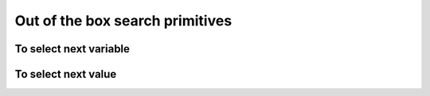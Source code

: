 
    

.. highlight:: cpp

..  _out_of_the_box_search_primitives:

Out of the box search primitives
----------------------------------------



To select next variable
^^^^^^^^^^^^^^^^^^^^^^^^^^

..  only:: draft

    To select next variable in the search tree, several search primitives are already defined. The ``enum``
    ``IntVarStrategy`` describes the strategy used to select the next branching variable at each node during the search:

    ``INT_VAR_DEFAULT`` 
      The default behavior is ``CHOOSE_FIRST_UNBOUND``.
    ``INT_VAR_SIMPLE``
      The simple selection is ``CHOOSE_FIRST_UNBOUND``.
    ``CHOOSE_FIRST_UNBOUND``
      Select the first unbound variable. Variables are considered in the order 
      of the vector of ``IntVar``\s used to create the selector.
    ``CHOOSE_RANDOM``
      Randomly select one of the remaining unbound variables.
    ``CHOOSE_MIN_SIZE_LOWEST_MIN``
      Among unbound variables, select the variable with the smallest size, i.e. 
      the smallest number of possible values. In case of tie, the selected 
      variables is the one with the lowest min value. In case of tie, 
      the first one is selected, first being defined by the order in the 
      vector of ``IntVar``\s used to create the selector.
    ``CHOOSE_MIN_SIZE_HIGHEST_MIN``
      Among unbound variables, select the variable with the smallest size, i.e.
      the smallest number of possible values. In case of tie, the selected 
      variables is the one with the highest min value. In case of tie, 
      the first one is selected, first being defined by the order in the 
      vector of ``IntVar``\s used to create the selector.
    ``CHOOSE_MIN_SIZE_LOWEST_MAX``
      Among unbound variables, select the variable with the smallest size, i.e.
      the smallest number of possible values. In case of tie, 
      the selected variables is the one with the lowest max value. 
      In case of tie, the first one is selected, first being defined by 
      the order in the vector of IntVars used to create the selector.
    ``CHOOSE_MIN_SIZE_HIGHEST_MAX``
      Among unbound variables, select the variable with the smallest size, i.e.
      the smallest number of possible values. In case of tie, the selected 
      variables is the one with the highest max value. In case of tie, the 
      first one is selected, first being defined by the order in the vector 
      of ``IntVar``\s used to create the selector.
    ``CHOOSE_PATH``
      Selects the next unbound variable on a path, the path being defined 
      by the variables: ``var[i]`` corresponds to the index of the next of ``i``. 

To select next value
^^^^^^^^^^^^^^^^^^^^^^^^^^

..  only:: draft

    The ``enum`` ``IntValueStrategy`` describes the strategy used to select the next value for the choosen 
    variable at each node during the search:

    ``INT_VALUE_DEFAULT``
      The default behavior is ``ASSIGN_MIN_VALUE``.
    ``INT_VALUE_SIMPLE``
      The simple selection is ``ASSIGN_MIN_VALUE``.
    ``ASSIGN_MIN_VALUE``
      Selects the min value of the selected variable.
    ``ASSIGN_MAX_VALUE``
      Selects the max value of the selected variable.
    ``ASSIGN_RANDOM_VALUE``
      Selects randomly one of the possible values of the selected variable.
    ``ASSIGN_CENTER_VALUE``
      Selects the first possible value which is the closest to the center of the domain of the selected variable.
      The center is defined as ``(min + max) / 2``. 
